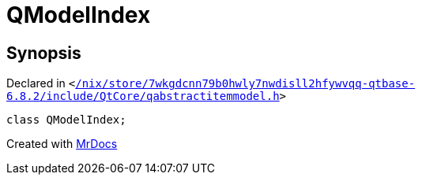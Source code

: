 [#QModelIndex]
= QModelIndex
:relfileprefix: 
:mrdocs:


== Synopsis

Declared in `&lt;https://github.com/PrismLauncher/PrismLauncher/blob/develop/launcher//nix/store/7wkgdcnn79b0hwly7nwdisll2hfywvqq-qtbase-6.8.2/include/QtCore/qabstractitemmodel.h#L124[&sol;nix&sol;store&sol;7wkgdcnn79b0hwly7nwdisll2hfywvqq&hyphen;qtbase&hyphen;6&period;8&period;2&sol;include&sol;QtCore&sol;qabstractitemmodel&period;h]&gt;`

[source,cpp,subs="verbatim,replacements,macros,-callouts"]
----
class QModelIndex;
----






[.small]#Created with https://www.mrdocs.com[MrDocs]#
